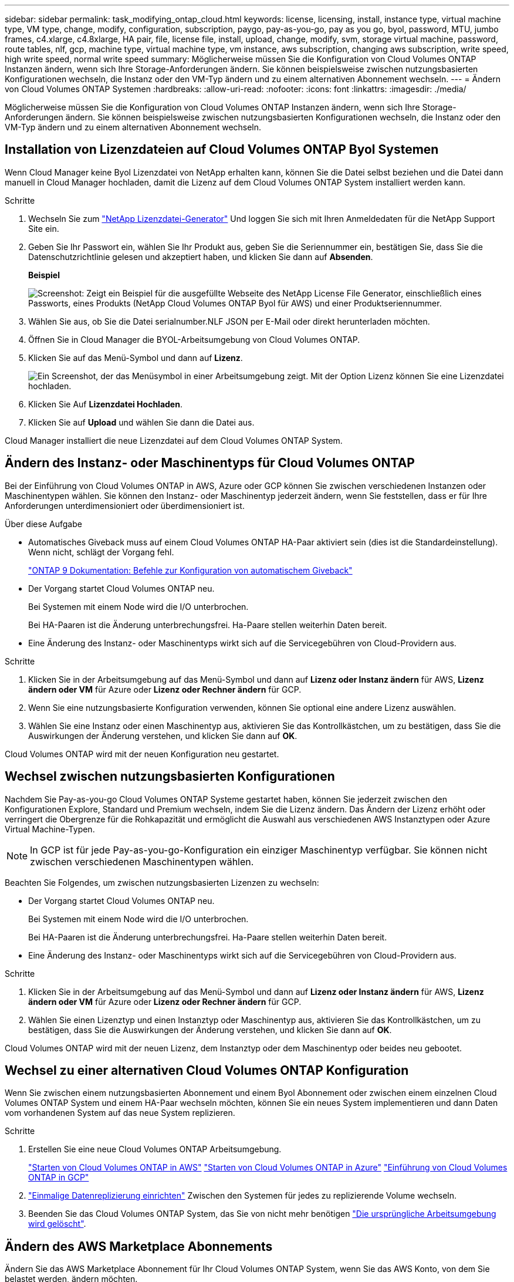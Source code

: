 ---
sidebar: sidebar 
permalink: task_modifying_ontap_cloud.html 
keywords: license, licensing, install, instance type, virtual machine type, VM type, change, modify, configuration, subscription, paygo, pay-as-you-go, pay as you go, byol, password, MTU, jumbo frames, c4.xlarge, c4.8xlarge, HA pair, file, license file, install, upload, change, modify, svm, storage virtual machine, password, route tables, nlf, gcp, machine type, virtual machine type, vm instance, aws subscription, changing aws subscription, write speed, high write speed, normal write speed 
summary: Möglicherweise müssen Sie die Konfiguration von Cloud Volumes ONTAP Instanzen ändern, wenn sich Ihre Storage-Anforderungen ändern. Sie können beispielsweise zwischen nutzungsbasierten Konfigurationen wechseln, die Instanz oder den VM-Typ ändern und zu einem alternativen Abonnement wechseln. 
---
= Ändern von Cloud Volumes ONTAP Systemen
:hardbreaks:
:allow-uri-read: 
:nofooter: 
:icons: font
:linkattrs: 
:imagesdir: ./media/


[role="lead"]
Möglicherweise müssen Sie die Konfiguration von Cloud Volumes ONTAP Instanzen ändern, wenn sich Ihre Storage-Anforderungen ändern. Sie können beispielsweise zwischen nutzungsbasierten Konfigurationen wechseln, die Instanz oder den VM-Typ ändern und zu einem alternativen Abonnement wechseln.



== Installation von Lizenzdateien auf Cloud Volumes ONTAP Byol Systemen

Wenn Cloud Manager keine Byol Lizenzdatei von NetApp erhalten kann, können Sie die Datei selbst beziehen und die Datei dann manuell in Cloud Manager hochladen, damit die Lizenz auf dem Cloud Volumes ONTAP System installiert werden kann.

.Schritte
. Wechseln Sie zum https://register.netapp.com/register/getlicensefile["NetApp Lizenzdatei-Generator"^] Und loggen Sie sich mit Ihren Anmeldedaten für die NetApp Support Site ein.
. Geben Sie Ihr Passwort ein, wählen Sie Ihr Produkt aus, geben Sie die Seriennummer ein, bestätigen Sie, dass Sie die Datenschutzrichtlinie gelesen und akzeptiert haben, und klicken Sie dann auf *Absenden*.
+
*Beispiel*

+
image:screenshot_license_generator.gif["Screenshot: Zeigt ein Beispiel für die ausgefüllte Webseite des NetApp License File Generator, einschließlich eines Passworts, eines Produkts (NetApp Cloud Volumes ONTAP Byol für AWS) und einer Produktseriennummer."]

. Wählen Sie aus, ob Sie die Datei serialnumber.NLF JSON per E-Mail oder direkt herunterladen möchten.
. Öffnen Sie in Cloud Manager die BYOL-Arbeitsumgebung von Cloud Volumes ONTAP.
. Klicken Sie auf das Menü-Symbol und dann auf *Lizenz*.
+
image:screenshot_menu_license.gif["Ein Screenshot, der das Menüsymbol in einer Arbeitsumgebung zeigt. Mit der Option Lizenz können Sie eine Lizenzdatei hochladen."]

. Klicken Sie Auf *Lizenzdatei Hochladen*.
. Klicken Sie auf *Upload* und wählen Sie dann die Datei aus.


Cloud Manager installiert die neue Lizenzdatei auf dem Cloud Volumes ONTAP System.



== Ändern des Instanz- oder Maschinentyps für Cloud Volumes ONTAP

Bei der Einführung von Cloud Volumes ONTAP in AWS, Azure oder GCP können Sie zwischen verschiedenen Instanzen oder Maschinentypen wählen. Sie können den Instanz- oder Maschinentyp jederzeit ändern, wenn Sie feststellen, dass er für Ihre Anforderungen unterdimensioniert oder überdimensioniert ist.

.Über diese Aufgabe
* Automatisches Giveback muss auf einem Cloud Volumes ONTAP HA-Paar aktiviert sein (dies ist die Standardeinstellung). Wenn nicht, schlägt der Vorgang fehl.
+
http://docs.netapp.com/ontap-9/topic/com.netapp.doc.dot-cm-hacg/GUID-3F50DE15-0D01-49A5-BEFD-D529713EC1FA.html["ONTAP 9 Dokumentation: Befehle zur Konfiguration von automatischem Giveback"^]

* Der Vorgang startet Cloud Volumes ONTAP neu.
+
Bei Systemen mit einem Node wird die I/O unterbrochen.

+
Bei HA-Paaren ist die Änderung unterbrechungsfrei. Ha-Paare stellen weiterhin Daten bereit.

* Eine Änderung des Instanz- oder Maschinentyps wirkt sich auf die Servicegebühren von Cloud-Providern aus.


.Schritte
. Klicken Sie in der Arbeitsumgebung auf das Menü-Symbol und dann auf *Lizenz oder Instanz ändern* für AWS, *Lizenz ändern oder VM* für Azure oder *Lizenz oder Rechner ändern* für GCP.
. Wenn Sie eine nutzungsbasierte Konfiguration verwenden, können Sie optional eine andere Lizenz auswählen.
. Wählen Sie eine Instanz oder einen Maschinentyp aus, aktivieren Sie das Kontrollkästchen, um zu bestätigen, dass Sie die Auswirkungen der Änderung verstehen, und klicken Sie dann auf *OK*.


Cloud Volumes ONTAP wird mit der neuen Konfiguration neu gestartet.



== Wechsel zwischen nutzungsbasierten Konfigurationen

Nachdem Sie Pay-as-you-go Cloud Volumes ONTAP Systeme gestartet haben, können Sie jederzeit zwischen den Konfigurationen Explore, Standard und Premium wechseln, indem Sie die Lizenz ändern. Das Ändern der Lizenz erhöht oder verringert die Obergrenze für die Rohkapazität und ermöglicht die Auswahl aus verschiedenen AWS Instanztypen oder Azure Virtual Machine-Typen.


NOTE: In GCP ist für jede Pay-as-you-go-Konfiguration ein einziger Maschinentyp verfügbar. Sie können nicht zwischen verschiedenen Maschinentypen wählen.

Beachten Sie Folgendes, um zwischen nutzungsbasierten Lizenzen zu wechseln:

* Der Vorgang startet Cloud Volumes ONTAP neu.
+
Bei Systemen mit einem Node wird die I/O unterbrochen.

+
Bei HA-Paaren ist die Änderung unterbrechungsfrei. Ha-Paare stellen weiterhin Daten bereit.

* Eine Änderung des Instanz- oder Maschinentyps wirkt sich auf die Servicegebühren von Cloud-Providern aus.


.Schritte
. Klicken Sie in der Arbeitsumgebung auf das Menü-Symbol und dann auf *Lizenz oder Instanz ändern* für AWS, *Lizenz ändern oder VM* für Azure oder *Lizenz oder Rechner ändern* für GCP.
. Wählen Sie einen Lizenztyp und einen Instanztyp oder Maschinentyp aus, aktivieren Sie das Kontrollkästchen, um zu bestätigen, dass Sie die Auswirkungen der Änderung verstehen, und klicken Sie dann auf *OK*.


Cloud Volumes ONTAP wird mit der neuen Lizenz, dem Instanztyp oder dem Maschinentyp oder beides neu gebootet.



== Wechsel zu einer alternativen Cloud Volumes ONTAP Konfiguration

Wenn Sie zwischen einem nutzungsbasierten Abonnement und einem Byol Abonnement oder zwischen einem einzelnen Cloud Volumes ONTAP System und einem HA-Paar wechseln möchten, können Sie ein neues System implementieren und dann Daten vom vorhandenen System auf das neue System replizieren.

.Schritte
. Erstellen Sie eine neue Cloud Volumes ONTAP Arbeitsumgebung.
+
link:task_deploying_otc_aws.html["Starten von Cloud Volumes ONTAP in AWS"]
link:task_deploying_otc_azure.html["Starten von Cloud Volumes ONTAP in Azure"]
link:task_deploying_gcp.html["Einführung von Cloud Volumes ONTAP in GCP"]

. link:task_replicating_data.html["Einmalige Datenreplizierung einrichten"] Zwischen den Systemen für jedes zu replizierende Volume wechseln.
. Beenden Sie das Cloud Volumes ONTAP System, das Sie von nicht mehr benötigen link:task_deleting_working_env.html["Die ursprüngliche Arbeitsumgebung wird gelöscht"].




== Ändern des AWS Marketplace Abonnements

Ändern Sie das AWS Marketplace Abonnement für Ihr Cloud Volumes ONTAP System, wenn Sie das AWS Konto, von dem Sie belastet werden, ändern möchten.

.Schritte
. Wenn Sie dies noch nicht getan haben, fügen Sie ein neues Abonnement von hinzu https://aws.amazon.com/marketplace/pp/B07QX2QLXX["Cloud Manager im AWS Marketplace"^].
. Klicken Sie in der Arbeitsumgebung in Cloud Manager auf das Menü-Symbol und dann auf *Marketplace-Abonnement*.
. Wählen Sie ein Abonnement aus der Dropdown-Liste aus.
. Klicken Sie Auf *Speichern*.




== Ändern der Schreibgeschwindigkeit auf „Normal“ oder „hoch“

Die standardmäßige Schreibgeschwindigkeit für Cloud Volumes ONTAP ist normal. Wenn für Ihren Workload eine hohe Schreib-Performance erforderlich ist, kann die hohe Schreibgeschwindigkeit geändert werden. Bevor Sie die Schreibgeschwindigkeit ändern, sollten Sie dies tun link:task_planning_your_config.html#choosing-a-write-speed["Die Unterschiede zwischen den normalen und den hohen Einstellungen verstehen"].

.Über diese Aufgabe
* Stellen Sie sicher, dass Vorgänge wie die Volume- oder Aggregaterstellung nicht ausgeführt werden.
* Beachten Sie, dass durch diese Änderung Cloud Volumes ONTAP neu gestartet wird.
+
Bei Systemen mit einem Node wird die I/O unterbrochen.

+
Bei HA-Paaren ist die Änderung unterbrechungsfrei. Ha-Paare stellen weiterhin Daten bereit.



.Schritte
. Klicken Sie in der Arbeitsumgebung auf das Menüsymbol und dann auf *Erweitert > Schreibgeschwindigkeit*.
. Wählen Sie *normal* oder *hoch*.
+
Wenn Sie „hoch“ wählen, müssen Sie die „Ich verstehe...“-Aussage lesen und bestätigen, indem Sie das Kästchen aktivieren.

. Klicken Sie auf *Speichern*, überprüfen Sie die Bestätigungsmeldung und klicken Sie dann auf *Weiter*.




== Ändern des Namens der virtuellen Storage-Maschine

Cloud Manager benennt die Storage Virtual Machine (SVM) für Cloud Volumes ONTAP automatisch. Sie können den Namen der SVM ändern, wenn Sie strenge Benennungsstandards haben. Sie sollten beispielsweise festlegen, wie Sie die SVMs für Ihre ONTAP Cluster benennen.

.Schritte
. Klicken Sie in der Arbeitsumgebung auf das Menü-Symbol und dann auf *Information*.
. Klicken Sie auf das Bearbeitungssymbol rechts neben dem SVM-Namen.
+
image:screenshot_svm.gif["Screenshot: Zeigt das Feld SVM-Name und das Bearbeitungssymbol an, auf das Sie klicken müssen, um den SVM-Namen zu ändern."]

. Ändern Sie im Dialogfeld SVM-Name ändern den SVM-Namen und klicken Sie dann auf *Speichern*.




== Ändern des Passworts für Cloud Volumes ONTAP

Cloud Volumes ONTAP enthält ein Cluster-Administratorkonto. Sie können das Kennwort für dieses Konto bei Bedarf über Cloud Manager ändern.


IMPORTANT: Sie sollten das Kennwort für das Administratorkonto nicht über System Manager oder die CLI ändern. Das Kennwort wird nicht in Cloud Manager angezeigt. Daher kann Cloud Manager die Instanz nicht ordnungsgemäß überwachen.

.Schritte
. Klicken Sie in der Arbeitsumgebung auf das Menüsymbol und dann auf *Erweitert > Passwort festlegen*.
. Geben Sie das neue Passwort zweimal ein und klicken Sie dann auf *Speichern*.
+
Das neue Kennwort muss sich von einem der letzten sechs Kennwörter unterscheiden.





== Ändern der Netzwerk-MTU für c4.4xlarge und c4.8xlarge Instanzen

Standardmäßig ist Cloud Volumes ONTAP so konfiguriert, dass 9.000 MTU (auch Jumbo Frames genannt) verwendet werden, wenn Sie die c4.4xlarge Instanz oder die c4.8xlarge Instanz in AWS auswählen. Sie können die Netzwerk-MTU auf 1.500 Byte ändern, wenn dies für Ihre Netzwerkkonfiguration besser geeignet ist.

Eine maximale Netzwerkübertragungseinheit (Maximum Transmission Unit, MTU) von 9.000 Byte bietet den höchstmöglichen Netzwerkdurchsatz für bestimmte Konfigurationen.

9.000 MTU ist eine gute Wahl, wenn Clients in demselben VPC mit dem Cloud Volumes ONTAP System kommunizieren und einige oder alle dieser Clients ebenfalls 9.000 MTU unterstützen. Wenn der Datenverkehr den VPC verlässt, kann es zu einer Paketfragmentierung kommen, die die Performance beeinträchtigt.

Eine Netzwerk-MTU von 1.500 Byte ist eine gute Wahl, wenn Clients oder Systeme außerhalb des VPC mit dem Cloud Volumes ONTAP System kommunizieren.

.Schritte
. Klicken Sie in der Arbeitsumgebung auf das Menüsymbol und dann auf *Erweitert > Netzwerknutzung*.
. Wählen Sie *Standard* oder *Jumbo Frames*.
. Klicken Sie Auf *Ändern*.




== Ändern von Routingtabellen im Zusammenhang mit HA-Paaren in mehreren AWS AZS

Sie können die AWS-Routing-Tabellen mit Routen zu den unverankerten IP-Adressen für ein HA-Paar ändern. Vielleicht möchten Sie dies tun, wenn neue NFS- oder CIFS-Clients auf ein HA-Paar in AWS zugreifen müssen.

.Schritte
. Klicken Sie in der Arbeitsumgebung auf das Menü-Symbol und dann auf *Information*.
. Klicken Sie Auf *Routentabellen*.
. Ändern Sie die Liste der ausgewählten Routentabellen und klicken Sie dann auf *Speichern*.


Cloud Manager sendet eine AWS-Anforderung zum Ändern der Routentabellen.
